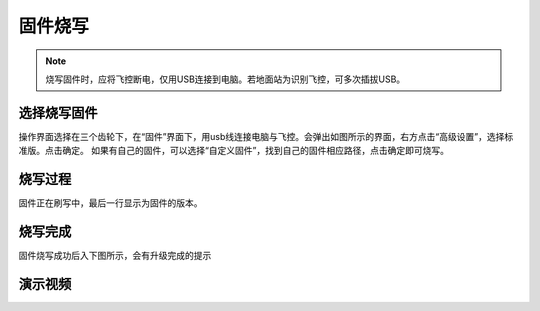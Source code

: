 固件烧写
===============

.. note::
    烧写固件时，应将飞控断电，仅用USB连接到电脑。若地面站为识别飞控，可多次插拔USB。

选择烧写固件
----------------

操作界面选择在三个齿轮下，在“固件”界面下，用usb线连接电脑与飞控。会弹出如图所示的界面，右方点击“高级设置”，选择标准版。点击确定。
如果有自己的固件，可以选择“自定义固件”，找到自己的固件相应路径，点击确定即可烧写。

.. image:: ../../images/baseconfig_for_px4/1-firmware-upgrade.png

烧写过程
----------------

固件正在刷写中，最后一行显示为固件的版本。

.. image:: ../../images/baseconfig_for_px4/1-firmware-flashing.png


烧写完成
------------------

固件烧写成功后入下图所示，会有升级完成的提示

.. image:: ../../images/baseconfig_for_px4/1-firmware-flashed.png

演示视频
------------------

.. raw:: html

    <iframe width="696" height="422" src="//player.bilibili.com/player.html?aid=971101299&bvid=BV1EK4y1n7MC&cid=277323116&page=1" scrolling="no" border="0" frameborder="no" framespacing="0" allowfullscreen="true"> </iframe>

